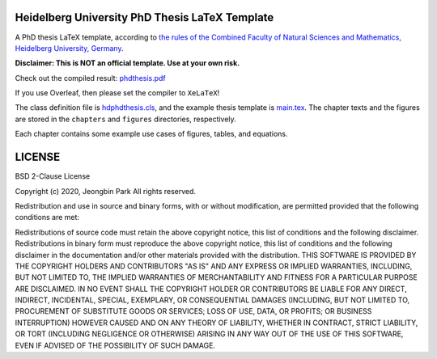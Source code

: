 Heidelberg University PhD Thesis LaTeX Template
===============================================

A PhD thesis LaTeX template, according to `the rules of the Combined Faculty of Natural Sciences and Mathematics, Heidelberg University, Germany </facultyrules>`_.

**Disclaimer: This is NOT an official template. Use at your own risk.**

Check out the compiled result: `phdthesis.pdf </phdthesis.pdf>`_

If you use Overleaf, then please set the compiler to ``XeLaTeX``!

The class definition file is `hdphdthesis.cls </hdphdthesis.cls>`_, and the example thesis template is `main.tex </main.tex>`_. The chapter texts and the figures are stored in the ``chapters`` and ``figures`` directories, respectively.

Each chapter contains some example use cases of figures, tables, and equations.

LICENSE
=======

BSD 2-Clause License

Copyright (c) 2020, Jeongbin Park All rights reserved.

Redistribution and use in source and binary forms, with or without modification, are permitted provided that the following conditions are met:

Redistributions of source code must retain the above copyright notice, this list of conditions and the following disclaimer.
Redistributions in binary form must reproduce the above copyright notice, this list of conditions and the following disclaimer in the documentation and/or other materials provided with the distribution.
THIS SOFTWARE IS PROVIDED BY THE COPYRIGHT HOLDERS AND CONTRIBUTORS "AS IS" AND ANY EXPRESS OR IMPLIED WARRANTIES, INCLUDING, BUT NOT LIMITED TO, THE IMPLIED WARRANTIES OF MERCHANTABILITY AND FITNESS FOR A PARTICULAR PURPOSE ARE DISCLAIMED. IN NO EVENT SHALL THE COPYRIGHT HOLDER OR CONTRIBUTORS BE LIABLE FOR ANY DIRECT, INDIRECT, INCIDENTAL, SPECIAL, EXEMPLARY, OR CONSEQUENTIAL DAMAGES (INCLUDING, BUT NOT LIMITED TO, PROCUREMENT OF SUBSTITUTE GOODS OR SERVICES; LOSS OF USE, DATA, OR PROFITS; OR BUSINESS INTERRUPTION) HOWEVER CAUSED AND ON ANY THEORY OF LIABILITY, WHETHER IN CONTRACT, STRICT LIABILITY, OR TORT (INCLUDING NEGLIGENCE OR OTHERWISE) ARISING IN ANY WAY OUT OF THE USE OF THIS SOFTWARE, EVEN IF ADVISED OF THE POSSIBILITY OF SUCH DAMAGE.
